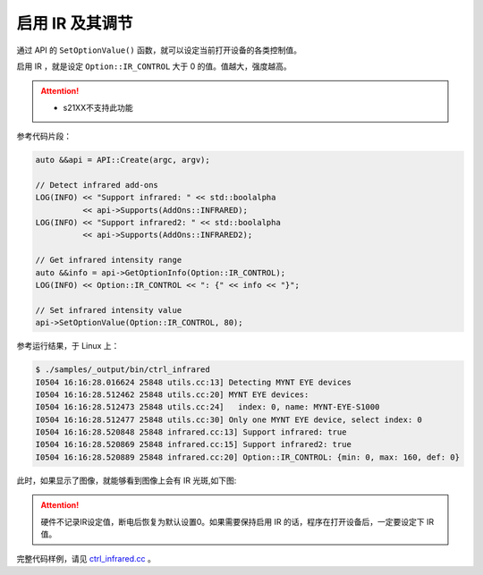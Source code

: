 .. _infrared:

启用 IR 及其调节
==================

通过 API 的 ``SetOptionValue()`` 函数，就可以设定当前打开设备的各类控制值。

启用 IR ，就是设定 ``Option::IR_CONTROL`` 大于 0 的值。值越大，强度越高。

.. Attention::
  * s21XX不支持此功能

参考代码片段：

.. code-block:: c++

  auto &&api = API::Create(argc, argv);

  // Detect infrared add-ons
  LOG(INFO) << "Support infrared: " << std::boolalpha
            << api->Supports(AddOns::INFRARED);
  LOG(INFO) << "Support infrared2: " << std::boolalpha
            << api->Supports(AddOns::INFRARED2);

  // Get infrared intensity range
  auto &&info = api->GetOptionInfo(Option::IR_CONTROL);
  LOG(INFO) << Option::IR_CONTROL << ": {" << info << "}";

  // Set infrared intensity value
  api->SetOptionValue(Option::IR_CONTROL, 80);

参考运行结果，于 Linux 上：

.. code-block:: bash

  $ ./samples/_output/bin/ctrl_infrared
  I0504 16:16:28.016624 25848 utils.cc:13] Detecting MYNT EYE devices
  I0504 16:16:28.512462 25848 utils.cc:20] MYNT EYE devices:
  I0504 16:16:28.512473 25848 utils.cc:24]   index: 0, name: MYNT-EYE-S1000
  I0504 16:16:28.512477 25848 utils.cc:30] Only one MYNT EYE device, select index: 0
  I0504 16:16:28.520848 25848 infrared.cc:13] Support infrared: true
  I0504 16:16:28.520869 25848 infrared.cc:15] Support infrared2: true
  I0504 16:16:28.520889 25848 infrared.cc:20] Option::IR_CONTROL: {min: 0, max: 160, def: 0}

此时，如果显示了图像，就能够看到图像上会有 IR 光斑,如下图:

.. image:: ../../../images/sdk/ir.png


.. attention::

  硬件不记录IR设定值，断电后恢复为默认设置0。如果需要保持启用 IR 的话，程序在打开设备后，一定要设定下 IR 值。

完整代码样例，请见 `ctrl_infrared.cc <https://github.com/slightech/MYNT-EYE-S-SDK/blob/master/samples/ctrl_infrared.cc>`_ 。
